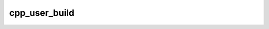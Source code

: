 .. _cpp_user_build-label:

cpp_user_build
##############

.. function:: _cpp_user_build(<install> <src> <tc> <recipe>)

    
    :param install: The path to the install root for the dependency.
    :param src: The path to the root of the source tree.
    :param tc: The path to the toolchain file to use for building.
    :param recipe: The path to the build module.
    